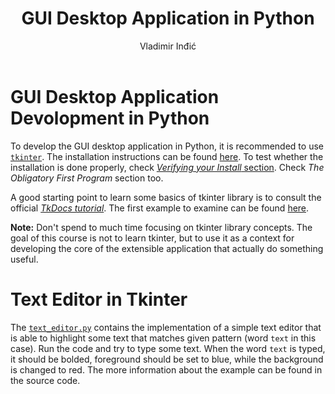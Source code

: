 #+title: GUI Desktop Application in Python
#+author: Vladimir Inđić
#+OPTIONS: toc:nil
#+OPTIONS: date:nil


* GUI Desktop Application Devolopment in Python

To develop the GUI desktop application in Python, it is recommended
to use [[https://wiki.python.org/moin/TkInter][~tkinter~]]. The installation instructions can be found [[https://tkdocs.com/tutorial/install.html][here]].
To test whether the installation is done properly, check
[[https://tkdocs.com/tutorial/install.html][/Verifying your Install/ section]]. Check /The Obligatory First Program/
section too.

A good starting point to learn some basics of tkinter library is to
consult the official [[https://tkdocs.com/tutorial/][/TkDocs tutorial/]].
The first example to examine can be found [[https://tkdocs.com/tutorial/firstexample.html][here]]. 

*Note:* Don't spend to much time focusing on tkinter library concepts.
The goal of this course is not to learn tkinter, but to use
it as a context for developing the core of the extensible application
that actually do something useful.

* Text Editor in Tkinter

The [[https://github.com/vladaindjic/SPC-exchange-students/blob/master/GUIAppExample/text_editor.py][~text_editor.py~]] contains the implementation of a simple text editor
that is able to highlight some text that matches given pattern (word ~text~ in this case). 
Run the code and try to type some text. When the word ~text~ is typed,
it should be bolded, foreground should be set to blue, while the background is changed to red. 
The more information about the example can be found in the source code.


